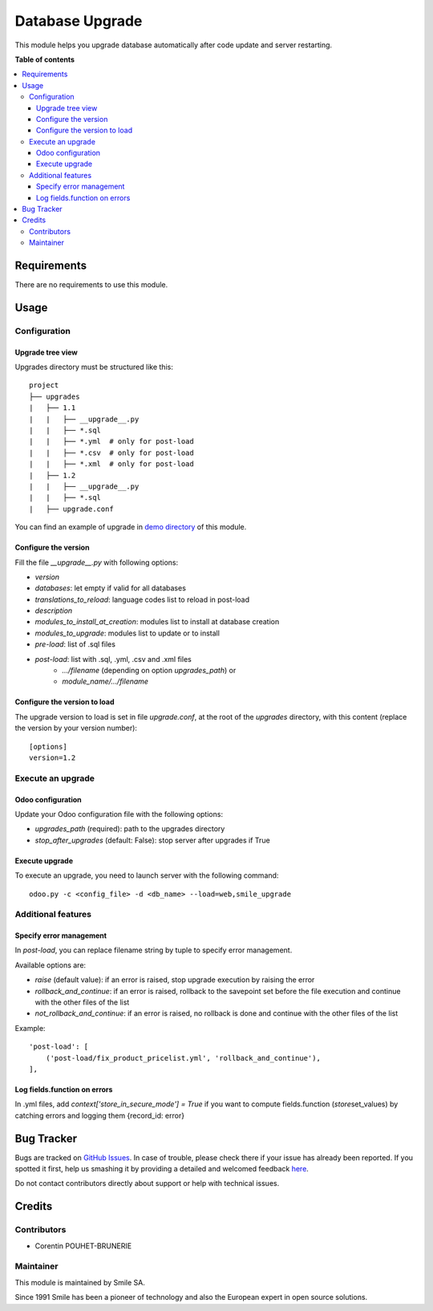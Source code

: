 ================
Database Upgrade
================

.. |badge1| image:: https://img.shields.io/badge/licence-AGPL--3-blue.svg
    :alt: License: AGPL-3

.. |badge2| image:: https://img.shields.io/badge/github-Smile--SA%2Fodoo_addons-lightgray.png?logo=github
    :target: https://github.com/Smile-SA/odoo_addons/tree/11.0/smile_upgrade
    :alt: Smile-SA/odoo_addons

|badge1| |badge2|

This module helps you upgrade database automatically
after code update and server restarting.

**Table of contents**

.. contents::
   :local:


Requirements
============

There are no requirements to use this module.


Usage
=====

Configuration
-------------

Upgrade tree view
^^^^^^^^^^^^^^^^^

Upgrades directory must be structured like this::

    project
    ├── upgrades
    |   ├── 1.1
    |   |   ├── __upgrade__.py
    |   |   ├── *.sql
    |   |   ├── *.yml  # only for post-load
    |   |   ├── *.csv  # only for post-load
    |   |   ├── *.xml  # only for post-load
    |   ├── 1.2
    |   |   ├── __upgrade__.py
    |   |   ├── *.sql
    |   ├── upgrade.conf

You can find an example of upgrade in `demo directory <smile_upgrade/demo>`_ of this module.

Configure the version
^^^^^^^^^^^^^^^^^^^^^

Fill the file *__upgrade__.py* with following options:

* `version`
* `databases`: let empty if valid for all databases
* `translations_to_reload`: language codes list to reload in post-load
* `description`
* `modules_to_install_at_creation`: modules list to install at database creation
* `modules_to_upgrade`: modules list to update or to install
* `pre-load`: list of .sql files
* `post-load`: list with .sql, .yml, .csv and .xml files
    * `.../filename` (depending on option `upgrades_path`) or
    * `module_name/.../filename`

Configure the version to load
^^^^^^^^^^^^^^^^^^^^^^^^^^^^^

The upgrade version to load is set in file *upgrade.conf*, at the root of the *upgrades* directory, with this content (replace the version by your version number)::

        [options]
        version=1.2


Execute an upgrade
------------------

Odoo configuration
^^^^^^^^^^^^^^^^^^

Update your Odoo configuration file with the following options:

* `upgrades_path` (required): path to the upgrades directory
* `stop_after_upgrades` (default: False): stop server after upgrades if True

Execute upgrade
^^^^^^^^^^^^^^^

To execute an upgrade, you need to launch server with the following command::

    odoo.py -c <config_file> -d <db_name> --load=web,smile_upgrade


Additional features
-------------------

Specify error management
^^^^^^^^^^^^^^^^^^^^^^^^

In `post-load`, you can replace filename string by tuple to specify error management.

Available options are:

* `raise` (default value): if an error is raised, stop upgrade execution by raising the error
* `rollback_and_continue`: if an error is raised, rollback to the savepoint set before the file execution and continue with the other files of the list
* `not_rollback_and_continue`: if an error is raised, no rollback is done and continue with the other files of the list

Example::

    'post-load': [
        ('post-load/fix_product_pricelist.yml', 'rollback_and_continue'),
    ],


Log fields.function on errors
^^^^^^^^^^^^^^^^^^^^^^^^^^^^^

In .yml files, add `context['store\_in\_secure\_mode'] = True` if you want to compute fields.function (*store*\ set\_values) by catching errors and logging them {record\_id: error}


Bug Tracker
===========

Bugs are tracked on `GitHub Issues <https://github.com/Smile-SA/odoo_addons/issues>`_.
In case of trouble, please check there if your issue has already been reported.
If you spotted it first, help us smashing it by providing a detailed and welcomed feedback
`here <https://github.com/Smile-SA/odoo_addons/issues/new?body=module:%20smile_upgrade%0Aversion:%211.0%0A%0A**Steps%20to%20reproduce**%0A-%20...%0A%0A**Current%20behavior**%0A%0A**Expected%20behavior**>`_.

Do not contact contributors directly about support or help with technical issues.


Credits
=======

Contributors
------------

* Corentin POUHET-BRUNERIE

Maintainer
----------

This module is maintained by Smile SA.

Since 1991 Smile has been a pioneer of technology and also the European expert in open source solutions.
